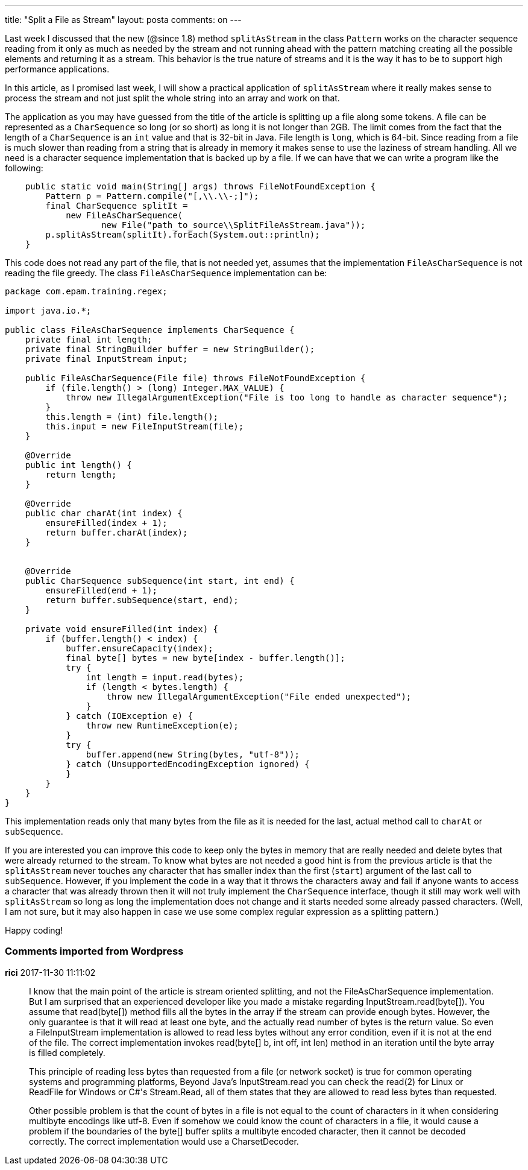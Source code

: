 ---
title: "Split a File as Stream" 
layout: posta
comments: on
---

Last week I discussed that the new (@since 1.8) method `splitAsStream` in the class `Pattern` works on the character sequence reading from it only as much as needed by the stream and not running ahead with the pattern matching creating all the possible elements and returning it as a stream. This behavior is the true nature of streams and it is the way it has to be to support high performance applications.

In this article, as I promised last week, I will show a practical application of `splitAsStream` where it really makes sense to process the stream and not just split the whole string into an array and work on that.

The application as you may have guessed from the title of the article is splitting up a file along some tokens. A file can be represented as a `CharSequence` so long (or so short) as long it is not longer than 2GB. The limit comes from the fact that the length of a `CharSequence` is an `int` value and that is 32-bit in Java. File length is `long`, which is 64-bit. Since reading from a file is much slower than reading from a string that is already in memory it makes sense to use the laziness of stream handling. All we need is a character sequence implementation that is backed up by a file. If we can have that we can write a program like the following:

[source,java]
----
    public static void main(String[] args) throws FileNotFoundException {
        Pattern p = Pattern.compile("[,\\.\\-;]");
        final CharSequence splitIt = 
            new FileAsCharSequence(
                   new File("path_to_source\\SplitFileAsStream.java"));
        p.splitAsStream(splitIt).forEach(System.out::println);
    }
----


This code does not read any part of the file, that is not needed yet, assumes that the implementation `FileAsCharSequence` is not reading the file greedy. The class `FileAsCharSequence` implementation can be:

[source,java]
----
package com.epam.training.regex;

import java.io.*;

public class FileAsCharSequence implements CharSequence {
    private final int length;
    private final StringBuilder buffer = new StringBuilder();
    private final InputStream input;

    public FileAsCharSequence(File file) throws FileNotFoundException {
        if (file.length() > (long) Integer.MAX_VALUE) {
            throw new IllegalArgumentException("File is too long to handle as character sequence");
        }
        this.length = (int) file.length();
        this.input = new FileInputStream(file);
    }

    @Override
    public int length() {
        return length;
    }

    @Override
    public char charAt(int index) {
        ensureFilled(index + 1);
        return buffer.charAt(index);
    }


    @Override
    public CharSequence subSequence(int start, int end) {
        ensureFilled(end + 1);
        return buffer.subSequence(start, end);
    }

    private void ensureFilled(int index) {
        if (buffer.length() < index) {
            buffer.ensureCapacity(index);
            final byte[] bytes = new byte[index - buffer.length()];
            try {
                int length = input.read(bytes);
                if (length < bytes.length) {
                    throw new IllegalArgumentException("File ended unexpected");
                }
            } catch (IOException e) {
                throw new RuntimeException(e);
            }
            try {
                buffer.append(new String(bytes, "utf-8"));
            } catch (UnsupportedEncodingException ignored) {
            }
        }
    }
}
----


This implementation reads only that many bytes from the file as it is needed for the last, actual method call to `charAt` or `subSequence`.

If you are interested you can improve this code to keep only the bytes in memory that are really needed and delete bytes that were already returned to the stream. To know what bytes are not needed a good hint is from the previous article is that the `splitAsStream` never touches any character that has smaller index than the first (`start`) argument of the last call to `subSequence`. However, if you implement the code in a way that it throws the characters away and fail if anyone wants to access a character that was already thrown then it will not truly implement the `CharSequence` interface, though it still may work well with `splitAsStream` so long as long the implementation does not change and it starts needed some already passed characters. (Well, I am not sure, but it may also happen in case we use some complex regular expression as a splitting pattern.)

Happy coding!

=== Comments imported from Wordpress


*rici* 2017-11-30 11:11:02





[quote]
____
I know that the main point of the article is stream oriented splitting, and not the FileAsCharSequence implementation. But I am surprised that an experienced developer like you made a mistake regarding InputStream.read(byte[]). You assume that read(byte[]) method fills all the bytes in the array if the stream can provide enough bytes. However, the only guarantee is that it will read at least one byte, and the actually read number of bytes is the return value. So even a FileInputStream implementation is allowed to read less bytes without any error condition, even if it is not at the end of the file. The correct implementation invokes read(byte[] b, int off, int len) method in an iteration until the byte array is filled completely.

This principle of reading less bytes than requested from a file (or network socket) is true for  common operating systems and programming platforms, Beyond Java's InputStream.read you can check the read(2) for Linux or ReadFile for Windows or C#'s Stream.Read, all of them states that they are allowed to read less bytes than requested.

Other possible problem is that the count of bytes in a file is not equal to the count of characters in it when considering multibyte encodings like utf-8. Even if somehow we could know the count of characters in a file, it would cause a problem if the boundaries of the byte[] buffer splits a multibyte encoded character, then it cannot be decoded correctly. The correct implementation would use a CharsetDecoder.
____



